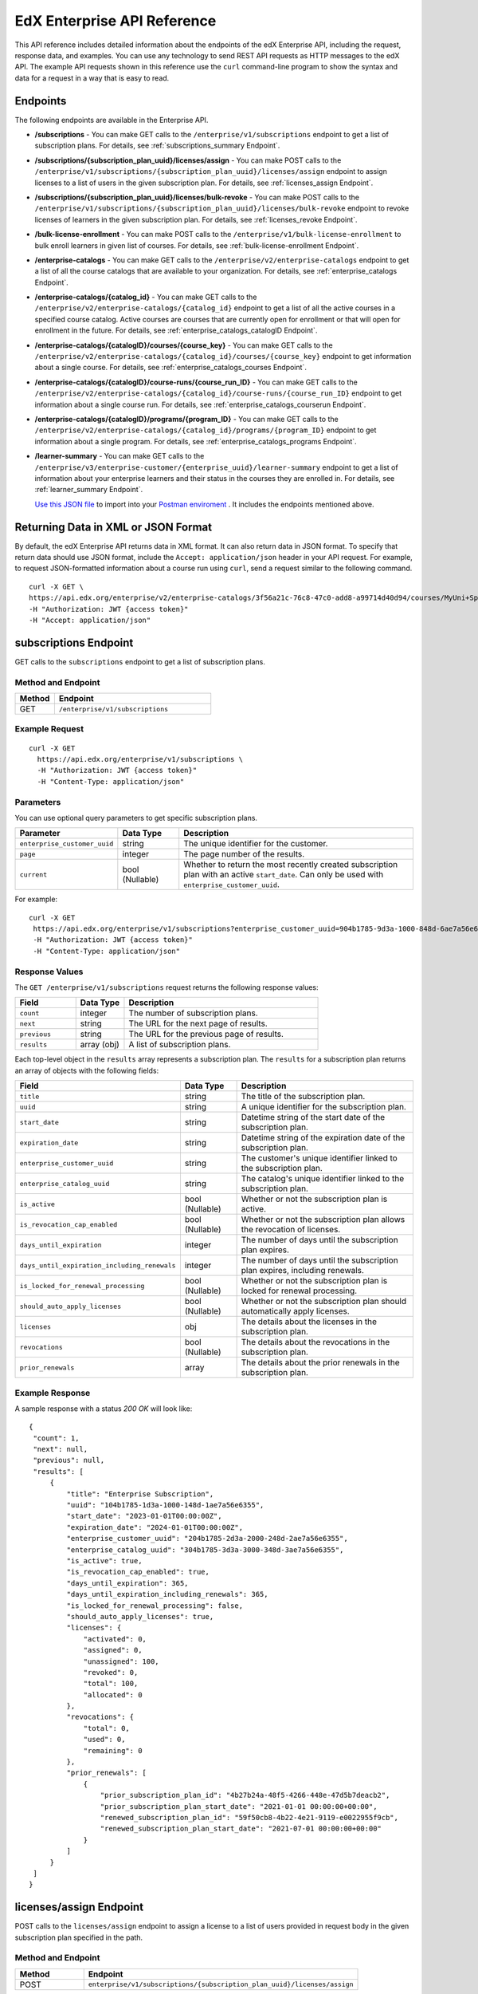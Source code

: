 .. _Enterprise API Reference:

################################
EdX Enterprise API Reference
################################

This API reference includes detailed information about the endpoints of the edX
Enterprise API, including the request, response data, and examples. You can use
any technology to send REST API requests as HTTP messages to the edX API. The
example API requests shown in this reference use the ``curl`` command-line program
to show the syntax and data for a request in a way that is easy to read.

*********
Endpoints
*********

The following endpoints are available in the Enterprise API.

- **/subscriptions** - You can make GET calls to the
  ``/enterprise/v1/subscriptions`` endpoint to get a list of subscription plans.
  For details, see :ref:`subscriptions_summary Endpoint`.

- **/subscriptions/{subscription_plan_uuid}/licenses/assign** - You can make POST calls to the
  ``/enterprise/v1/subscriptions/{subscription_plan_uuid}/licenses/assign`` endpoint to assign
  licenses to a list of users in the given subscription plan.
  For details, see :ref:`licenses_assign Endpoint`.

- **/subscriptions/{subscription_plan_uuid}/licenses/bulk-revoke** - You can make POST calls to the
  ``/enterprise/v1/subscriptions/{subscription_plan_uuid}/licenses/bulk-revoke`` endpoint to revoke
  licenses of learners in the given subscription plan.
  For details, see :ref:`licenses_revoke Endpoint`.

- **/bulk-license-enrollment** - You can make POST calls to the
  ``/enterprise/v1/bulk-license-enrollment`` to bulk enroll learners in given list of courses.
  For details, see :ref:`bulk-license-enrollment Endpoint`.

- **/enterprise-catalogs** - You can make GET calls to the
  ``/enterprise/v2/enterprise-catalogs`` endpoint to get a list of all the course catalogs
  that are available to your organization.
  For details, see :ref:`enterprise_catalogs Endpoint`.

- **/enterprise-catalogs/{catalog_id}** - You can make GET calls to the
  ``/enterprise/v2/enterprise-catalogs/{catalog_id}`` endpoint to get a list of all the
  active courses in a specified course catalog. Active courses are courses
  that are currently open for enrollment or that will open for enrollment in
  the future.
  For details, see :ref:`enterprise_catalogs_catalogID Endpoint`.
- **/enterprise-catalogs/{catalogID}/courses/{course_key}** - You can make GET
  calls to the ``/enterprise/v2/enterprise-catalogs/{catalog_id}/courses/{course_key}``
  endpoint to get information about a single course.
  For details, see :ref:`enterprise_catalogs_courses Endpoint`.
- **/enterprise-catalogs/{catalogID}/course-runs/{course_run_ID}** - You can make GET calls to the
  ``/enterprise/v2/enterprise-catalogs/{catalog_id}/course-runs/{course_run_ID}`` endpoint
  to get information about a single course run.
  For details, see :ref:`enterprise_catalogs_courserun Endpoint`.

- **/enterprise-catalogs/{catalogID}/programs/{program_ID}** - You can make GET calls to the
  ``/enterprise/v2/enterprise-catalogs/{catalog_id}/programs/{program_ID}`` endpoint
  to get information about a single program.
  For details, see :ref:`enterprise_catalogs_programs Endpoint`.

- **/learner-summary** - You can make GET calls to the
  ``/enterprise/v3/enterprise-customer/{enterprise_uuid}/learner-summary`` endpoint to get a list of information about your
  enterprise learners and their status in the courses they are enrolled in.
  For details, see :ref:`learner_summary Endpoint`.

  `Use this JSON file <https://raw.githubusercontent.com/openedx/edx-documentation/master/en_us/enterprise_api/source/api_reference/edX_Enterprise_API_Reference%20Collection.postman_collection.json>`_ to import into your `Postman enviroment <https://learning.postman.com/docs/getting-started/importing-and-exporting-data/>`_ . It includes the endpoints mentioned above.

.. _Returning XML Data:

************************************
Returning Data in XML or JSON Format
************************************

By default, the edX Enterprise API returns data in XML format. It can also
return data in JSON format. To specify that return data should use JSON format,
include the ``Accept: application/json`` header in your API request. For
example, to request JSON-formatted information about a course run using
``curl``, send a request similar to the following command.

::

   curl -X GET \
   https://api.edx.org/enterprise/v2/enterprise-catalogs/3f56a21c-76c8-47c0-add8-a99714d40d94/courses/MyUni+Sport101x \
   -H "Authorization: JWT {access token}"
   -H "Accept: application/json"

.. _Subscriptions_summary Endpoint:

**********************
subscriptions Endpoint
**********************

GET calls to the ``subscriptions`` endpoint to get a list of subscription plans.

===================
Method and Endpoint
===================

.. list-table::
   :widths: 20 80
   :header-rows: 1

   * - Method
     - Endpoint
   * - GET
     - ``/enterprise/v1/subscriptions``

=====================
Example Request
=====================

::

   curl -X GET
     https://api.edx.org/enterprise/v1/subscriptions \
     -H "Authorization: JWT {access token}"
     -H "Content-Type: application/json"

=====================
Parameters
=====================

You can use optional query parameters to get specific subscription plans.

.. list-table::
   :widths: 25 20 80
   :header-rows: 1
  
   * - Parameter
     - Data Type
     - Description
   * - ``enterprise_customer_uuid``
     - string
     - The unique identifier for the customer.
   * - ``page``
     - integer
     - The page number of the results.
   * - ``current``
     - bool (Nullable)
     - Whether to return the most recently created subscription plan with an active ``start_date``. Can only be used with ``enterprise_customer_uuid``.

For example:

::

   curl -X GET
    https://api.edx.org/enterprise/v1/subscriptions?enterprise_customer_uuid=904b1785-9d3a-1000-848d-6ae7a56e6355&page=1&current=true \
    -H "Authorization: JWT {access token}"
    -H "Content-Type: application/json"

=====================
Response Values
=====================

The ``GET /enterprise/v1/subscriptions`` request returns the following response values:

.. list-table::
   :widths: 25 20 80
   :header-rows: 1

   * - Field
     - Data Type
     - Description
   * - ``count``
     - integer
     - The number of subscription plans.
   * - ``next``
     - string
     - The URL for the next page of results.
   * - ``previous``
     - string
     - The URL for the previous page of results.
   * - ``results``
     - array (obj)
     - A list of subscription plans.

Each top-level object in the ``results`` array represents a subscription plan.
The ``results`` for a subscription plan returns an array of objects with the following fields:

.. list-table::
   :widths: 25 20 80
   :header-rows: 1

   * - Field
     - Data Type
     - Description
   * - ``title``
     - string
     - The title of the subscription plan.
   * - ``uuid``
     - string
     - A unique identifier for the subscription plan.
   * - ``start_date``
     - string
     - Datetime string of the start date of the subscription plan.
   * - ``expiration_date``
     - string
     - Datetime string of the expiration date of the subscription plan.
   * - ``enterprise_customer_uuid``
     - string
     - The customer's unique identifier linked to the subscription plan.
   * - ``enterprise_catalog_uuid``
     - string
     - The catalog's unique identifier linked to the subscription plan.
   * - ``is_active``
     - bool (Nullable)
     - Whether or not the subscription plan is active.
   * - ``is_revocation_cap_enabled``
     - bool (Nullable)
     - Whether or not the subscription plan allows the revocation of licenses.
   * - ``days_until_expiration``
     - integer
     - The number of days until the subscription plan expires.
   * - ``days_until_expiration_including_renewals``
     - integer
     - The number of days until the subscription plan expires, including renewals.
   * - ``is_locked_for_renewal_processing``
     - bool (Nullable)
     - Whether or not the subscription plan is locked for renewal processing.
   * - ``should_auto_apply_licenses``
     - bool (Nullable)
     - Whether or not the subscription plan should automatically apply licenses.
   * - ``licenses``
     - obj
     - The details about the licenses in the subscription plan.
   * - ``revocations``
     - bool (Nullable)
     - The details about the revocations in the subscription plan.
   * - ``prior_renewals``
     - array
     - The details about the prior renewals in the subscription plan.

===================
Example Response
===================

A sample response with a status `200 OK` will look like:

::
  
   {
    "count": 1,
    "next": null,
    "previous": null,
    "results": [
        {
            "title": "Enterprise Subscription",
            "uuid": "104b1785-1d3a-1000-148d-1ae7a56e6355",
            "start_date": "2023-01-01T00:00:00Z",
            "expiration_date": "2024-01-01T00:00:00Z",
            "enterprise_customer_uuid": "204b1785-2d3a-2000-248d-2ae7a56e6355",
            "enterprise_catalog_uuid": "304b1785-3d3a-3000-348d-3ae7a56e6355",
            "is_active": true,
            "is_revocation_cap_enabled": true,
            "days_until_expiration": 365,
            "days_until_expiration_including_renewals": 365,
            "is_locked_for_renewal_processing": false,
            "should_auto_apply_licenses": true,
            "licenses": {
                "activated": 0,
                "assigned": 0,
                "unassigned": 100,
                "revoked": 0,
                "total": 100,
                "allocated": 0
            },
            "revocations": {
                "total": 0,
                "used": 0,
                "remaining": 0
            },
            "prior_renewals": [
                {
                    "prior_subscription_plan_id": "4b27b24a-48f5-4266-448e-47d5b7deacb2",
                    "prior_subscription_plan_start_date": "2021-01-01 00:00:00+00:00",
                    "renewed_subscription_plan_id": "59f50cb8-4b22-4e21-9119-e0022955f9cb",
                    "renewed_subscription_plan_start_date": "2021-07-01 00:00:00+00:00"
                }
            ]
        }
    ]
   }

.. _Licenses_assign Endpoint:

************************
licenses/assign Endpoint
************************

POST calls to the ``licenses/assign`` endpoint to assign a license to a list of users provided in request body in the given subscription plan specified in the path.

===================
Method and Endpoint
===================

.. list-table::
   :widths: 20 80
   :header-rows: 1

   * - Method
     - Endpoint
   * - POST
     - ``enterprise/v1/subscriptions/{subscription_plan_uuid}/licenses/assign``

=====================
Request Values
=====================
The ``POST enterprise/v1/subscriptions/{subscription_plan_uuid}/licenses/assign`` request accepts the following values in the body of the request:

.. list-table::
   :widths: 25 20 80
   :header-rows: 1

   * - Field
     - Data Type
     - Description
   * - ``user_emails``
     - array
     - A list of user emails to assign licenses to.
   * - ``user_sfids``
     - array
     - A list of user Salesforce ids.
   * - ``greeting``
     - string
     - An opening body that will be added at the start of email if users are supposed to be notified of their assignment.
   * - ``closing``
     - string
     - A closing body that will be added at the bottom of email.
   * - ``notify_users``
     - boolean
     - To specify if learners should be notified after assignment.

=====================
Example Request
=====================
::

   curl -X POST
     https://api.edx.org/enterprise/v1/subscriptions/904b1785-9d3a-1000-848d-6ae7a56e6355/licenses/assign \
     -H 'Authorization: JWT {access token}'
     -H 'Content-Type: application/json' \
     -d '{"user_emails":["abc@example.com","xyz@example.com"],"user_sfids":["001OE000001f26OXZP","001OE000001a25WXYZ"],"greeting":"Hello","closing":"Bye","notify_users":true}'

=====================
Response Values
=====================
The ``POST enterprise/v1/subscriptions/{subscription_plan_uuid}/licenses/assign`` request returns the following response values:

.. list-table::
   :widths: 25 20 80
   :header-rows: 1

   * - Field
     - Data Type
     - Description
   * - ``num_successful_assignments``
     - integer
     - Number of successful license assignments for given learners.
   * - ``num_already_associated``
     - integer
     - Number of users that have already been associated with a non-revoked license in the given subscription.
   * - ``license_assignments``
     - array
     - A list of objects where each object holds a pair of user email and license uuid for successful assignments.

===================
Example Response
===================

A sample response with a status `200 OK` will look like:

::

   {
        "num_successful_assignments": 2,
        "num_already_associated": 0,
        "license_assignments": [
            {
                "user_email": "abc@example.com",
                "license": "30824248-e671-449f-8bf7-02715478abce"
            },
            {
                "user_email": "xyz@example.com",
                "license": "30821223-e671-449f-8bf7-02715478xyze"
            }
        ]
   }

.. _Licenses_revoke Endpoint:

*****************************
licenses/bulk-revoke Endpoint
*****************************

POST calls to the ``licenses/bulk-revoke`` endpoint to revoke one or more licenses in the given subscription plan.

===================
Method and Endpoint
===================

.. list-table::
   :widths: 20 80
   :header-rows: 1

   * - Method
     - Endpoint
   * - POST
     - ``enterprise/v1/subscriptions/{subscription_plan_uuid}/licenses/bulk-revoke``

=====================
Request Values
=====================
The ``POST enterprise/v1/subscriptions/{subscription_plan_uuid}/licenses/bulk-revoke`` request accepts the following values in the body of the request:

.. list-table::
   :widths: 25 20 80
   :header-rows: 1

   * - Field
     - Data Type
     - Description
   * - ``user_emails``
     - array
     - List of emails with which licenses are associated.
   * - ``filters``
     - array
     - A list of objects that either hold user email value for lookup or a list of valid statuses of license for filtering. A request must either provide ``user_email`` or ``filters``, but not both. Valid values for statuses are: ``activated``, ``assigned``, ``unassigned``, and ``revoked``.

=====================
Example Request
=====================

Request payload with ``user_emails``
::

   curl -X POST
     https://api.edx.org/enterprise/v1/subscriptions/904b1785-9d3a-1000-848d-6ae7a56e6355/licenses/bulk-revoke \
     -H 'Authorization: JWT {access token}'
     -H 'Content-Type: application/json' \
     -d '{"user_emails":["abc@example.com","xyz@example.com"]}'

Request payload with ``filters``
::

   curl -X POST
     https://api.edx.org/enterprise/v1/subscriptions/904b1785-9d3a-1000-848d-6ae7a56e6355/licenses/bulk-revoke \
     -H 'Authorization: JWT {access token}'
     -H 'Content-Type: application/json' \
     -d '{"filters":[{"user_email": "al"}]}'

::

   curl -X POST
     https://api.edx.org/enterprise/v1/subscriptions/904b1785-9d3a-1000-848d-6ae7a56e6355/licenses/bulk-revoke \
     -H 'Authorization: JWT {access token}'
     -H 'Content-Type: application/json' \
     -d '{"filters":[{"status_in": ["activated", "assigned"]}]}'


=====================
Response
=====================

The ``POST enterprise/v1/subscriptions/{subscription_plan_uuid}/licenses/bulk-revoke`` request can return the following responses:

    204 No Content - All revocations were successful.

    400 Bad Request - Some error occurred when processing one of the revocations, no revocations were committed. An error message is provided.

    404 Not Found - No license exists in the plan for one of the given email addresses, or the license is not in an assigned or activated state. An error message is provided.

.. _Bulk-license-enrollment Endpoint:

*************************************************************************************
/bulk-license-enrollment Endpoint
*************************************************************************************

POST calls to the ``/bulk-license-enrollment`` to bulk enroll learners in given list of courses.

===================
Method and Endpoint
===================

.. list-table::
   :widths: 20 80
   :header-rows: 1

   * - Method
     - Endpoint
   * - POST
     - ``enterprise/v1/bulk-license-enrollment``

=====================
Request Values
=====================
The ``POST enterprise/v1/bulk-license-enrollment`` request accepts the following values in the body of the request:

.. list-table::
   :widths: 25 20 80
   :header-rows: 1

   * - Field
     - Data Type
     - Description
   * - ``enterprise_customer_uuid``
     - string
     - The uuid of the associated enterprise customer provided as a query param.
   * - ``emails``
     - array
     - List of learner emails to bulk enroll in given list of courses. Limit is ``1000`` learners + course keys.
   * - ``course_run_keys``
     - array
     - List of course keys.
   * - ``notify``
     - boolean
     - Notify users about the enrollment.

=====================
Example Request
=====================

Request payload
::

   curl -X POST
     https://api.edx.org/enterprise/v1/bulk-license-enrollment?enterprise_customer_uuid=abcd-aeiou-wxyz \
     -H 'Authorization: JWT {access token}'
     -H 'Content-Type: application/json' \
     -d '{"emails":["abc@example.com","xyz@example.com"], "course_run_keys":["testX"], "notify": true}'

===================
Example Response
===================

A sample response with a status `201 Created` will look like:

::

   {
    "job_id": "<UUID4>"
   }

.. _Enterprise_catalogs Endpoint:

****************************
enterprise-catalogs Endpoint
****************************

GET calls to the ``enterprise-catalogs`` endpoint to get list of all the course catalogs that are available to your organization.

===================
Method and Endpoint
===================

.. list-table::
   :widths: 20 80
   :header-rows: 1

   * - Method
     - Endpoint
   * - GET
     - ``/enterprise/v2/enterprise-catalogs``

=====================
Example Request
=====================
::

   curl -X GET
     https://api.edx.org/enterprise/v2/enterprise-catalogs \
     -H "Authorization: JWT {access token}"
     -H "Content-Type: application/json" \
    }]"

=====================
Response Values
=====================
The ``GET /enterprise/v2/enterprise-catalogs`` request returns  the values: ``count``, ``next``, ``previous``, ``results`` described here: :ref:`response_Values`.
The ``results`` response value include these fields:

.. list-table::
   :widths: 25 20 80
   :header-rows: 1

   * - Field
     - Data Type
     - Description
   * - ``uuid``
     - string
     - A unique identifier for the catalog.
   * - ``title``
     - string
     - The name that describes the catalog.
   * - ``enterprise_customer``
     - string
     - The customer's unique identifier links to a catalog.
   * - ``catalog_query_uuid``
     - string
     - A unique identifier for the catalog query.
   * - ``content_last_modified``
     - string
     - Datetime string of the last time the content in the catalog was updated.
   * - ``catalog_modified``
     - string
     - Datetime string of the last time the catalog was modified.
   * - ``query_title``
     - string
     - The string title of the query used by the catalog.
   * - ``include_exec_ed_2u_courses``
     - bool (Nullable)
     - Whether or not the catalog allows the linking of Executive Education content.

.. _enterprise_catalogs_catalogID Endpoint:

*****************************************
enterprise-catalogs/{catalog_id} Endpoint
*****************************************

GET calls to the ``enterprise-catalogs/{catalog_id}`` endpoint return a list
of all of the active courses in a specified course catalog. You can then make a
GET call to the ``/enterprise-catalogs/{catalog_id}/courses/{course_key}``
endpoint to return details about a single course.

===================
Method and Endpoint
===================

.. list-table::
   :widths: 20 80
   :header-rows: 1

   * - Method
     - Endpoint
   * - GET
     - ``/enterprise/v2/enterprise-catalogs/{catalog_id}``


=====================
Example Request
=====================
::

   curl -X GET \
   https://api.edx.org/enterprise/v2/enterprise-catalogs/3f56a21c-76c8-47c0-add8-a99714d40d94/ \
   -H "Authorization: JWT {access token}"

=====================
Parameters
=====================

You can use an optional ``limit`` parameter to specify the number of
courses that ``enterprise-catalogs/{catalog_id}`` calls return
on each page of the response. If you do not supply the ``limit``
parameter, the ``enterprise-catalogs/{catalog_id}`` call returns the default
value of 20 courses per page. For example:

::

   curl -X GET https://api.edx.org/enterprise/v2/\
   enterprise-catalogs/3f56a21c-76c8-47c0-add8-a99714d40d94?limit=250 \
   -H "Authorization: JWT {access token}"

.. _response_Values:

=====================
Response Values
=====================

The ``GET /enterprise/v2/enterprise-catalogs/{catalog_id}`` request
returns the following response values.

.. note::
  Responses to GET requests for the edX Enterprise API frequently contain
  the ``results`` response value. The ``results`` response value is a variable
  that represents the intended object from the GET request. For the
  ``/enterprise/api/v2/enterprise-catalogs/{catalog_id}`` endpoint, the
  ``results`` object holds an array of objects that list information about
  each individual course in the catalog.

.. list-table::
   :widths: 25 20 80
   :header-rows: 1

   * - Field
     - Data Type
     - Description
   * - ``count``
     - integer
     - The number of courses in the catalog.
   * - ``next``
     - string
     - The URL for the next page of results.
   * - ``previous``
     - string
     - The URL for the previous page of results.
   * - ``results``
     - array
     - A list of content items in the catalog.

Each top-level object in the ``results`` array represents a course
in the catalog. See :ref:`course<course Fields>` for information about the
fields in a course item in the ``results``.


.. _enterprise_catalogs_courses Endpoint:

*********************************************************************
enterprise-catalogs/{catalog_id}/courses/{course_key} Endpoint
*********************************************************************

GET calls to the ``enterprise-catalogs/{catalog_id}/courses/{course_key}``
endpoint return information about a single course in a specified course
catalog. In the GET call, you pass a catalog ID, which you can get using the
``enterprise-catalogs`` endpoint, and a course key (a unique identifier for a
course), which you can get from the ``key`` value returned by the
``enterprise-catalogs/{catalog_id}`` endpoint. By default, the information is
returned in XML format. The information returned is described in
:ref:`course Fields`.

===================
Method and Endpoint
===================

.. list-table::
   :widths: 20 80
   :header-rows: 1

   * - Method
     - Endpoint
   * - GET
     - ``/enterprise/v2/enterprise-catalogs/{catalog_id}/courses/{course_key}``

=====================
Example Request
=====================
::

   curl -X GET \
   https://api.edx.org/enterprise/v2/enterprise-catalogs/3f56a21c-76c8-47c0-add8-a99714d40d94/courses/MyUni+Sport101x \
   -H "Authorization: JWT {access token}"

=====================
Response Values
=====================

The ``GET /enterprise/v2/enterprise-catalogs/{catalog_id}/courses/{course_key}``
request returns the response values described in :ref:`course Fields`.

.. _enterprise_catalogs_courserun Endpoint:

*********************************************************************
enterprise-catalogs/{catalog_id}/course-runs/{course_run_ID} Endpoint
*********************************************************************

GET calls to the ``enterprise-catalogs/{catalog_id}/course-runs/{course_run_ID}``
endpoint return information about a single course run in a specified course
catalog. In the GET call, you pass a catalog ID, which you can get using the
``enterprise-catalogs`` endpoint, and a course run ID, which you can get from
the ``key`` value returned by the ``enterprise-catalogs/{catalog_id}``
endpoint. The information returned is described in :ref:`course_run Fields`.

===================
Method and Endpoint
===================

.. list-table::
   :widths: 20 80
   :header-rows: 1

   * - Method
     - Endpoint
   * - GET
     - ``/enterprise/v2/enterprise-catalogs/{catalog_id}/course-runs/{course_run_ID}``

=====================
Example Request
=====================
::

   curl -X GET \
   https://api.edx.org/enterprise/v2/enterprise-catalogs/3f56a21c-76c8-47c0-add8-a99714d40d94/course-runs/course-v1:MyUni+Sport101x \
   -H "Authorization: JWT {access token}"

=====================
Response Values
=====================

The ``GET /enterprise/v2/enterprise-catalogs/{catalog_id}/course-runs/{course_run_ID}``
request returns the response values described in :ref:`course_run Fields`.

.. _enterprise_catalogs_programs Endpoint:

*********************************************************************
enterprise-catalogs/{catalog_id}/programs/{program_ID} Endpoint
*********************************************************************

GET calls to the ``enterprise-catalogs/{catalog_id}/programs/{program_ID}``
endpoint return information about a single program in a specified course
catalog. In the GET call, you pass a catalog ID, which you can get using the
``enterprise-catalogs`` endpoint, and a program ID, which you can get from
the ``uuid`` value returned by the ``enterprise-catalogs/{catalog_id}``
endpoint. The information returned is described in :ref:`program Fields`.

===================
Method and Endpoint
===================

.. list-table::
   :widths: 20 80
   :header-rows: 1

   * - Method
     - Endpoint
   * - GET
     - ``/enterprise/v2/enterprise-catalogs/{catalog_id}/programs/{program_ID}``

=====================
Example Request
=====================
::

   curl -X GET \
   https://api.edx.org/enterprise/v2/enterprise-catalogs/3f56a21c-76c8-47c0-add8-a99714d40d94/programs/7b24a21c-98c8-47c0-b9c8-g54714d40d94 \
   -H "Authorization: JWT {access token}"


=====================
Response Values
=====================

The ``GET /enterprise/v2/enterprise-catalogs/{catalog_id}/programs/{program_uuid}``
request returns the response values described in :ref:`program Fields`.

.. _content item Fields:

***************************************
Course, Course Run, and Program Fields
***************************************

Each top-level object in the ``results`` array represents a content item
in the catalog, which may be a course, a course run, or a program. The
``results`` array returns different fields, depending on whether
the content item is a :ref:`course<course Fields>`, a
:ref:`course run<course_run Fields>`, or a :ref:`program<program Fields>`.

.. _course Fields:

================================
Fields in a course Content Item
================================

.. list-table::
   :widths: 25 20 80
   :header-rows: 1

   * - Field
     - Data Type
     - Description
   * - ``key``
     - string
     - A unique identifier for the course. Example: ``edX+DemoX``.
   * - ``uuid``
     - string
     - The unique identifier for the course. Example: ``0dbd8181-8866-47fc...``
   * - ``title``
     - string
     - The title of the course.
   * - ``course_runs``
     - array (obj)
     - The currently existing :ref:`course runs<course_run Fields>` for the
       course.
   * - ``enrollment_url``
     - string
     - The URL for the enrollment page.
   * - ``entitlements``
     - array (obj)
     - Information about seat purchase options. Items includes ``mode``,
       ``price``, ``currency``, ``sku`` and ``expires``.
   * - ``owners``
     - array
     - The institution that offers the course.
   * - ``image``
     - obj
     - The About page image for the course.
   * - ``short_description``
     - string
     - The HTML short description of the course.
   * - ``type``
     - string
     - UUID associated with the course type object.
   * - ``url_slug``
     - string
     - The course identifying slug used in related url paths
   * - ``course_type``
     - string
     - The course type. Example: ``verified-audit``.
   * - ``enterprise_subscription_inclusion``
     - boolean
     - Signifies if this course is in the enterprise subscription catalog.
   * - ``excluded_from_seo``
     - boolean
     - Signifies if the course's About Page will be excluded from indexing.
   * - ``excluded_from_search``
     - boolean
     - Signifies if this course will show up in search results.
   * - ``full_description``
     - string
     - The HTML full description of the course.
   * - ``level_type``
     - enum string
     - The course's level of difficulty, such as ``Intermediate`` or
       ``Advanced``.
   * - ``subjects``
     - array (obj)
     - The academic subjects that the course covers.
   * - ``prerequisites``
     - array (obj)
     - Any courses a learner must complete before enrolling in the current
       course.
   * - ``prerequisites_raw``
     - array
     - Any courses a learner must complete before enrolling in the current
       course.
   * - ``expected_learning_items``
     - array
     - Elements of the course learning items records.
   * - ``video``
     - obj
     - The course About video record.
   * - ``sponsors``
     - array
     - The corporate sponsors for the course.
   * - ``modified``
     - datetime
     - The most recent date and time when the course metadata was modified.
   * - ``marketing_url``
     - string
     - The URL for the course About page.
   * - ``syllabus_raw``
     - string
     - The course syllabus.
   * - ``outcome``
     - string
     - What learners will learn from the course.
   * - ``original_image``
     - string
     - The URL of the original unmodified image for the course About page.
   * - ``card_image_url``
     - string
     - The URL of the card image for the various course card enterprise components.
   * - ``canonical_course_run_key``
     - string
     - The unique identifying key for the course's canonical course run.
       Example: ``course-v1:edx+tr1012+1T2021``
   * - ``extra_description``
     - string
     - additional description text provided by the course author.
   * - ``additional_information``
     - string
     - Additional information relating to the course in HTML form. This
       information is only provided by administrators, not course authors,
       and as such may hold special HTML that is normally not allowed.
   * - ``additional_metadata``
     - obj
     - Additional course metadata associated with 2U courses external to the
       edX platform.
   * - ``faq``
     - string
     - HTML representation of the course FAQ section.
   * - ``learner_testimonials``
     - string
     - HTML representation of hte course learner testimonials section.
   * - ``enrollment_count``
     - integer
     - Total number of learners who have enrolled in this course.
   * - ``recent_enrollment_count``
     - integer
     - Total number of learners who have enrolled in this course in the last 6
       months.
   * - ``topics``
     - array (obj)
     - Topics associated with the course.
   * - ``key_for_reruns``
     - string
     - Course author provided key that is used for all reruns of the course.
   * - ``url_slug_history``
     - array (string)
     - List of course slugs used for the course throughout its lifespan.
   * - ``url_redirects``
     - array (string)
     - List of course url redirects.
   * - ``course_run_statuses``
     - array (string)
     - All unique course run status values associated with this course.
   * - ``editors``
     - array (obj)
     - List of course editor users.
   * - ``collaborators``
     - array (obj)
     - List of course collaborators.
   * - ``skill_names``
     - array (string)
     - List of skill names associated with the course.
   * - ``skills``
     - array (obj)
     - List of skill records associated with the course.
   * - ``organization_short_code_override``
     - string
     - Organization short code overwritten string.
   * - ``organization_logo_override_url``
     - string
     - Organization logo url overwritten.
   * - ``geolocation``
     - obj
     - Geographic location for the course, if one exists.
   * - ``location_restriction``
     - obj
     - Course location restriction record.
   * - ``in_year_value``
     - obj
     - Record related to projected value for a course.
   * - ``product_source``
     - obj
     - Record related to course origin.
   * - ``data_modified_timestamp``
     - datetime
     - The timestamp of the last time the course data was modified.
   * - ``watchers``
     - array (string)
     - The list of email addresses that will be notified if any of the course
       runs are published or scheduled.
   * - ``programs``
     - array (obj)
     - Any programs that the course is part of.
   * - ``course_run_keys``
     - array (string)
     - The list of associated course run keys.
   * - ``editable``
     - boolean
     - Whether the course is editable.
   * - ``advertised_course_run_uuid``
     - string
     - Unique identifier of the primary advertised course run associated with
       the course.
   * - ``enrollment_url``
     - string
     - The enrollment url related to the course.

.. _course_run Fields:

====================================
Fields in a course_run Content Item
====================================

.. list-table::
   :widths: 25 20 80
   :header-rows: 1

   * - Field
     - Data Type
     - Description
   * - ``key``
     - string
     - An identifier for the course run. For example, ``course-v1:RITx+PM9003x``.
   * - ``uuid``
     - string
     - The unique identifier for the course run. Example: ``0dbd8181-8866-47fc...``
   * - ``title``
     - string
     - The title of the content item. For example, "Introduction to Plasma Physics".
   * - ``external_key``
     - string
     - Content item unique identifying key external to the edX platform.
   * - ``image``
     - obj
     - The About page image for the course.
   * - ``short_description``
     - string
     - The short description of the content item and its content.
   * - ``marketing_url``
     - string
     - The URL for the course About page.
   * - ``seats``
     - array (obj)
     - List of seat records available for enrollment for the course run.
   * - ``start``
     - datetime
     - The start date for the content item.
   * - ``end``
     - datetime
     - The end date of the course run.
   * - ``go_live_date``
     - datetime
     - Datetime when the course run will go live
   * - ``enrollment_start``
     - datetime
     - The first date and time when this course run is open for learners to enroll.
       Learners cannot enroll before this date and time.
   * - ``enrollment_end``
     - datetime
     - The last date and time when this course run is open for learners to enroll.
       Learners cannot enroll after this date and time.
   * - ``weeks_to_complete``
     - integer
     - The number of weeks required to complete the content item.
   * - ``pacing_type``
     - enum string
     - The pacing of the course. May be ``self-paced`` or ``instructor-paced``.
   * - ``type``
     - enum string
     - Typing for the course. One of ``verified``, ``professional``, ``audit``.
   * - ``status``
     -  string
     -  String representation of the course run status. Example: ``published``
   * -  ``is_enrollable``
     - boolean
     - Whether the course run is currently enrollable.
   * - ``is_marketable``
     - boolean
     - Whether the course run is specified as marketable.
   * - ``availability``
     - enum string
     - One of ``Current``, ``Upcoming``.
   * - ``variant_id``
     - string
     -  The UUID for a product variant.
   * - ``course``
     - string
     - Course unique key associated with the course run. Example:
       ``HarvardX+FIH``
   * - ``full_description``
     - string
     - The long description of the course and its content.
   * - ``announcement``
     - datetime
     - Datetime when the most recent course run announcement was released.
   * - ``video``
     - obj
     - The course About video record.
   * - ``content_language``
     - string
     - Shortened representation of course run language. Example: ``en-us``
   * - ``license``
     - string
     - The license associated with the course run
   * - ``outcome``
     - string
     - HTML element for what learners will learn from the course.
   * - ``transcript_languages``
     - array (string)
     - The languages for which video transcripts are available.
   * - ``instructors``
     - array (obj)
     - Instructor users associated with the course run.
   * - ``staff``
     -  array (obj)
     - Staff users associated with the course run.
   * - ``min_effort``
     - integer
     - The minimum number of estimated hours of effort per week.
   * - ``max_effort``
     - integer
     - The maximum number of estimated hours of effort per week.
   * - ``modified``
     - datetime
     - Datetime string of the last time the content in the courserun was updated.
   * - ``level_type``
     - enum string
     - The course's level of difficulty. Can be one of ``high_school``,
       ``introductory``, ``intermediate``, or ``advanced``.
   * - ``mobile_available``
     - boolean
     - Whether the content item is available for mobile devices.
   * - ``hidden``
     - boolean
     - Whether the course run has been hidden by the authors or administrators.
   * - ``reporting_type``
     - string
     - Reporting type designated for the course. Example: ``mooc``.
   * - ``eligible_for_financial_aid``
     - bool
     - Whether the course run is eligible for financial aid to a learner.
   * - ``first_enrollable_paid_seat_price``
     - integer
     - Available seat price for enrollment in the course.
   * - ``has_ofac_restrictions``
     - boolean
     - Whether the course run has OFAC restrictions, i.e. geographical
       restrictions as to where the course run can be sold.
   * - ``ofac_comment``
     - string
     - Additional information on ofac restrictions relating to the course run.
   * - ``enrollment_count``
     - integer
     - Total number of learners who have enrolled in this course run.
   * - ``recent_enrollment_count``
     - integer
     - Total number of learners who have enrolled in this course run in the last 6
       months.
   * - ``expected_program_type``
     - obj
     - Designated program type record for the course run.
   * - ``expected_program_name``
     - string
     - Designated expected program name for the course run.
   * - ``course_uuid``
     - string
     - The UUID of the course object associated with the course run.
   * - ``estimated_hours``
     - float
     - Estimated number of hours it takes to complete the course.
   * - ``content_language_search_facet_name``
     - string
     - The language associated with the course run that is indexed for search
       throughout the platform.
   * - ``enterprise_subscription_inclusion``
     - boolean
     - Signifies whether the course run is included in the Enterprise Subscription catalog.
   * - ``programs``
     - array (obj)
     - An array of programs that the course run is associated with.
   * - ``enrollment_url``
     - string
     - The URL for the enrollment page.

.. _program Fields:

====================================
Fields in a program Content Item
====================================

A program is a collection of related courses.

.. list-table::
   :widths: 25 20 80
   :header-rows: 1

   * - Field
     - Data Type
     - Description
   * - ``uuid``
     - string
     - The unique identifier for the program.
   * - ``title``
     - string
     - The title of the program. For example, "MicroMasters: Plasma
       Physics".
   * - ``subtitle``
     - string
     - A subtitle for the program.
   * - ``type``
     - enum string
     - The program type. One of ``Professional Certificate``, ``XSeries``,
       or ``MicroMasters``.
   * - ``type_attrs``
     - obj
     - The object representation of the type record associated with the
       program
   * - ``status``
     -  string
     -  String representation of the program status. Example: ``published``
   * - ``marketing_slug``
     - string
     - The slug used in the marketing URL related to the program.
   * - ``marketing_url``
     - string
     - The full url string related to the marketing URL for the program.
   * - ``banner_image``
     - obj
     - The banner image record relating to the program
   * - ``hidden``
     - boolean
     - Whether the program has been hidden by the authors or administrators.
   * - ``courses``
     - array (obj)
     - List of course records that are offered by the program.
   * - ``authoring_organizations``
     - array (obj)
     - List of organizations records responsible for authoring the courses
       within the program.
   * - ``card_image_url``
     - string
     - The URL of an image that represents the program.
   * - ``is_program_eligible_for_one_click_purchase``
     - boolean
     - Whether learners can purchase the program with a single click.
   * - ``degree``
     - obj
     - The degree record associated with the program.
   * - ``curricula``
     - array (obj)
     - Curricula items related to the program.
   * - ``marketing_hook``
     - string
     - Marketing hook written for the program.
   * - ``total_hours_of_effort``
     - integer
     - Total number of hours estimated to take in order to complete the
       program.
   * - ``recent_enrollment_count``
     - integer
     - Total number of learners who have enrolled in program in the last 6
       months.
   * - ``organization_short_code_override``
     - string
     - Organization short code overwritten string.
   * - ``organization_logo_override_url``
     - string
     - Organization logo url overwritten.
   * - ``primary_subject_override``
     - obj
     - Subject record override for the program.
   * - ``level_type_override``
     - obj
     - Level type record override for the program.
   * - ``language_override``
     - string
     - Language record override for the program.
   * - ``labels``
     - array (string)
     - List of labels for the courses in the program.
   * - ``taxi_form``
     - object
     - Represents the data needed for a single Taxi (2U form library) lead
       capture form.
   * - ``program_duration_override``
     - integer
     - Override value for the program duration.
   * - ``data_modified_timestamp``
     - datetime
     - The timestamp of the last time the program data was modified.
   * - ``excluded_from_search``
     - boolean
     - Whether or not the content is searchable by the various enterprise
       program search tools.
   * - ``excluded_from_seo``
     - boolean
     - Whether the program should be excluded from the edX SEO.
   * - ``has_ofac_restrictions``
     - boolean
     - Whether the program and program content has OFAC restrictions, i.e.
       geographical restrictions as to where the course run can be sold.
   * - ``ofac_comment``
     - string
     - Additional information on OFAC restrictions relating to the course run.
   * - ``overview``
     - string
     - Overview text surrounding the program.
   * - ``weeks_to_complete``
     - integer
     - The estimated number of weeks required to complete the program.
   * - ``weeks_to_complete_max``
     - integer
     - The maximum number of estimated weeks required to complete the program.
   * - ``weeks_to_complete_min``
     - integer
     - The minimum number of estimated weeks required to complete the
       program.
   * - ``min_hours_effort_per_week``
     - integer
     - The minimum number of estimated hours of effort per week.
   * - ``max_hours_effort_per_week``
     - integer
     - The maximum number of estimated hours of effort per week.
   * - ``video``
     - obj
     - The program About video record.
   * - ``expected_learning_items``
     - array (obj)
     - Elements of the course learning items records.
   * - ``faq``
     - array (string)
     - List of HTML representations of the course FAQ sections under the
       program.
   * - ``credit_backing_organizations``
     - array (obj)
     - List of organization records associated with the credit earned by the
       program.
   * - ``corporate_endorsements``
     - array (obj)
     - List of endorsement records associated with the program.
   * - ``job_outlook_items``
     - array (obj)
     - Job outlook records associated with the program.
   * - ``individual_endorsements``
     - array (obj)
     - List of endorsement records associated with the program.
   * - ``languages``
     - array (string)
     - List of languages used in the program.
   * - ``transcript_languages``
     - array (string)
     - List of languages used in the program's transcripts.
   * - ``subjects``
     - array (obj)
     - The academic subjects that the program covers.
   * - ``price_ranges``
     - array (integer)
     - Price ranges for the program.
   * - ``staff``
     - array (obj)
     - Staff users associated with the course run.
   * - ``credit_redemption_overview``
     - obj
     - Redemption overview record associated with the program.
   * - ``applicable_seat_types``
     - array (string)
     - Array of string representation of the different seat types offered
       by the program.
   * - ``instructor_ordering``
     - array (obj)
     - Ordered instructor records associated with the programs.
   * - ``enrollment_count``
     - integer
     - Total number of learners who have enrolled in this program.
   * - ``topics``
     - array (obj)
     - List of topic records related to the program.
   * - ``credit_value``
     - integer
     - The total credit value for the program.
   * - ``enterprise_subscription_inclusion``
     - bool
     - Whether the program is tagged to be included in the enterprise
       subscription package.
   * - ``geolocation``
     - obj
     - Geographic location for the course, if one exists.
   * - ``location_restriction``
     - obj
     - Course location restriction record.
   * - ``is_2u_degree_program``
     - boolean
     - Whether or not the program is a 2u degree program.
   * - ``in_year_value``
     - obj
     - Record related to projected value for a course.
   * - ``skill_names``
     - array (string)
     - List of skill names associated with the program.
   * - ``skills``
     - array (obj)
     - List of skill records associated with the program.
   * - ``product_source``
     - obj
     - Product source record associated with the program.
   * - ``subscription_eligible``
     - boolean
     - Whether the program is eligible for subscriptions.
   * - ``subscription_prices``
     - array (integer)
     - List of subscription prices for the program.
   * - ``enrollment_url``
     - string
     - The URL for the enrollment page.

===================================================
Example Response Showing Information about a Course
===================================================

The following example shows a single course. A catalog may contain many
courses.

.. code-block:: json

  {
    "key": "edx+tr1012",
    "uuid": "04d8eb8e-7773-42b3-97fc-a42f8266e1e5",
    "title": "Trench Run 10",
    "course_runs": [
      {
        "key": "course-v1:edx+tr1012+1T2021",
        "uuid": "293e187e-c1d7-42cf-85b7-760e98a6f02d",
        "title": "Trench Run 10",
        "external_key": "",
        "image": {
          "src": "https://stage-discovery.edx-cdn.org/media/course/image/04d8eb8e-7773-42b3-97fc-a42f8266e1e5-5daa73db36a3.small.png",
          "description": null,
          "height": null,
          "width": null
        },
        "short_description": "<p>t</p>",
        "marketing_url": "https://stage.edx.org/course/trench-run-10-course-v1edxtr10121t2021?utm_source=lms_catalog_service_user&utm_medium=affiliate_partner",
        "seats": [
          {
            "type": "audit",
            "price": "0.00",
            "currency": "USD",
            "upgrade_deadline": null,
            "upgrade_deadline_override": null,
            "credit_provider": null,
            "credit_hours": null,
            "sku": "4A19EC2",
            "bulk_sku": null
          },
          {
            "type": "verified",
            "price": "100.00",
            "currency": "USD",
            "upgrade_deadline": "2030-09-05T23:59:59Z",
            "upgrade_deadline_override": null,
            "credit_provider": null,
            "credit_hours": null,
            "sku": "DE707ED",
            "bulk_sku": "8BA9C3A"
          }
        ],
        "start": "2022-04-12T16:00:00Z",
        "end": "2090-09-15T16:00:00Z",
        "go_live_date": "2021-04-22T04:00:00Z",
        "enrollment_start": null,
        "enrollment_end": null,
        "weeks_to_complete": 3,
        "pacing_type": "instructor_paced",
        "type": "verified",
        "run_type": "946d043a-7b2c-414d-a106-8b7761e86eba",
        "status": "published",
        "is_enrollable": true,
        "is_marketable": true,
        "availability": "Current",
        "variant_id": null,
        "course": "edx+tr1012",
        "full_description": "<p>t</p>",
        "announcement": "2021-04-22T16:19:27.987040Z",
        "video": null,
        "content_language": "en-us",
        "license": "",
        "outcome": "<p>t</p>",
        "transcript_languages": [
          "en-us"
        ],
        "instructors": [],
        "staff": [
          {
            "uuid": "16a4422b-55f2-45eb-81da-ac1d0655d065",
            "salutation": null,
            "given_name": "New",
            "family_name": "Instructor1",
            "bio": "",
            "slug": "new-instructor1",
            "position": {
              "title": "Dr",
              "organization_name": "edX",
              "organization_id": 11,
              "organization_override": null,
              "organization_marketing_url": "https://stage.edx.org/school/edx",
              "organization_uuid": "4f8cb2c9-589b-4d1e-88c1-b01a02db3a9c",
              "organization_logo_image_url": "https://stage-discovery.edx-cdn.org/organization/logos/4f8cb2c9-589b-4d1e-88c1-b01a02db3a9c-086cef28bdf5.png"
            },
            "areas_of_expertise": [],
            "profile_image": {
              "medium": {
                "url": "https://stage-discovery.edx-cdn.org/media/people/profile_images/16a4422b-55f2-45eb-81da-ac1d0655d065.medium.png",
                "width": 110,
                "height": 110
              }
            },
            "works": [],
            "urls": {
              "facebook": "adding fb url",
              "twitter": null,
              "blog": null
            },
            "urls_detailed": [
              {
                "id": 9,
                "type": "facebook",
                "title": "",
                "display_title": "Facebook",
                "url": "adding fb url"
              }
            ],
            "email": null,
            "profile_image_url": "https://stage-discovery.edx-cdn.org/media/people/profile_images/16a4422b-55f2-45eb-81da-ac1d0655d065.png",
            "major_works": "",
            "published": false
          }
        ],
        "min_effort": 1,
        "max_effort": 2,
        "modified": "2024-01-12T16:45:17.436871Z",
        "level_type": "Introductory",
        "mobile_available": false,
        "hidden": false,
        "reporting_type": "mooc",
        "eligible_for_financial_aid": true,
        "first_enrollable_paid_seat_price": 100,
        "has_ofac_restrictions": false,
        "ofac_comment": "",
        "enrollment_count": 3,
        "recent_enrollment_count": 3,
        "expected_program_type": null,
        "expected_program_name": "",
        "course_uuid": "04d8eb8e-7773-42b3-97fc-a42f8266e1e5",
        "estimated_hours": 4.5,
        "content_language_search_facet_name": "English",
        "enterprise_subscription_inclusion": false,
        "enrollment_url": "https://courses.stage.edx.org/enterprise/40709edf-3748-4fcf-aa18-99abd765b692/course/course-v1:edx+tr1012+1T2021/enroll/?catalog=fcbb8cc6-85f5-427e-b154-4055fdd69472&utm_medium=enterprise&utm_source=dusenbery-devices"
      }
    ],
    "entitlements": [
      {
        "mode": "verified",
        "price": "100.00",
        "currency": "USD",
        "sku": "0E5F108",
        "expires": null
      }
    ],
    "owners": [
      {
        "uuid": "4f8cb2c9-589b-4d1e-88c1-b01a02db3a9c",
        "key": "edx",
        "name": "edX",
        "auto_generate_course_run_keys": false,
        "certificate_logo_image_url": "https://stage-discovery.edx-cdn.org/organization/certificate_logos/4f8cb2c9-589b-4d1e-88c1-b01a02db3a9c-80a7fb4abe88.png",
        "logo_image_url": "https://stage-discovery.edx-cdn.org/organization/logos/4f8cb2c9-589b-4d1e-88c1-b01a02db3a9c-086cef28bdf5.png",
        "organization_hex_color": null,
        "data_modified_timestamp": null,
        "description": "<p>EdX is a non-profit created by founding partners Harvard and MIT. We're bringing the best of higher education to students around the world. EdX offers MOOCs and interactive online classes in subjects including law, history, science, engineering, business, social sciences, computer science, public health, and artificial intelligence (AI).</p>",
        "description_es": "",
        "homepage_url": null,
        "tags": [
          "charter"
        ],
        "marketing_url": "https://stage.edx.org/school/edx",
        "slug": "edx",
        "banner_image_url": "https://stage-discovery.edx-cdn.org/organization/banner_images/4f8cb2c9-589b-4d1e-88c1-b01a02db3a9c-86aa2499c053.png",
        "enterprise_subscription_inclusion": false
      }
    ],
    "image": {
      "src": "https://stage-discovery.edx-cdn.org/media/course/image/04d8eb8e-7773-42b3-97fc-a42f8266e1e5-5daa73db36a3.small.png",
      "description": null,
      "height": null,
      "width": null
    },
    "short_description": "<p>t</p>",
    "type": "69b8a063-e5fb-4a91-96d6-e50c8335c5da",
    "url_slug": "trench-run-10",
    "course_type": "verified-audit",
    "enterprise_subscription_inclusion": false,
    "excluded_from_seo": false,
    "excluded_from_search": false,
    "full_description": "<p>t</p>",
    "level_type": "Introductory",
    "subjects": [
      {
        "name": "Social Sciences",
        "subtitle": "<p>Learn about the social sciences and more from the best universities and institutions around the world.</p>",
        "description": "<p>Enroll in free online courses in the social sciences including sociology, political science, human geography, demography and more. Learn about the science of happiness or the history and effect of social programs. Courses are available from major universities worldwide.</p>",
        "banner_image_url": "https://stage.edx.org/sites/default/files/social-sciences-1440x210.jpg",
        "card_image_url": "https://stage.edx.org/sites/default/files/subject/image/card/social-sciences.jpg",
        "slug": "social-sciences",
        "uuid": "eefb009b-0a02-49e9-b1b1-249982b6ce86"
      }
    ],
    "prerequisites": [],
    "prerequisites_raw": null,
    "expected_learning_items": [],
    "video": null,
    "sponsors": [],
    "modified": "2024-01-12T16:45:17.341223Z",
    "marketing_url": "https://stage.edx.org/course/trench-run-10?utm_source=lms_catalog_service_user&utm_medium=affiliate_partner",
    "syllabus_raw": null,
    "outcome": "<p>t</p>",
    "original_image": {
      "src": "https://stage-discovery.edx-cdn.org/media/course/image/04d8eb8e-7773-42b3-97fc-a42f8266e1e5-5daa73db36a3.png",
      "description": null,
      "height": null,
      "width": null
    },
    "card_image_url": null,
    "canonical_course_run_key": "course-v1:edx+tr1012+1T2021",
    "extra_description": null,
    "additional_information": null,
    "additional_metadata": null,
    "faq": null,
    "learner_testimonials": null,
    "enrollment_count": 3,
    "recent_enrollment_count": 3,
    "topics": [],
    "key_for_reruns": "",
    "url_slug_history": [
      "trench-run-10",
      "trench-run-10-course-v1edxtr10121t2021",
      "learn/social-sciences/edx-trench-run-10"
    ],
    "url_redirects": [],
    "course_run_statuses": [
      "published"
    ],
    "editors": [],
    "collaborators": [],
    "skill_names": [],
    "skills": [],
    "organization_short_code_override": "",
    "organization_logo_override_url": null,
    "geolocation": null,
    "location_restriction": null,
    "in_year_value": null,
    "product_source": {
      "name": "edX",
      "slug": "edx",
      "description": "Open courses"
    },
    "data_modified_timestamp": "2023-11-21T21:09:56.175672Z",
    "watchers": [],
    "programs": [],
    "course_run_keys": [
      "course-v1:edx+tr1012+1T2021"
    ],
    "editable": true,
    "advertised_course_run_uuid": "293e187e-c1d7-42cf-85b7-760e98a6f02d",
    "enrollment_url": "https://courses.stage.edx.org/enterprise/40709edf-3748-4fcf-aa18-99abd765b692/course/edx+tr1012/enroll/?catalog=fcbb8cc6-85f5-427e-b154-4055fdd69472&utm_medium=enterprise&utm_source=dusenbery-devices"
  }

====================================================
Example Response Showing Information about a Program
====================================================

The following example response shows a single program. A catalog may
contain many programs.

.. code-block:: json

  {
    "uuid": "fcfe93c3-9123-4a58-a190-8614c96b8eab",
    "title": "Master of Business Administration",
    "subtitle": "",
    "type": "Masters",
    "type_attrs": {
      "uuid": "1399475e-cca8-4676-a669-fe5ba477c73f",
      "slug": "masters",
      "coaching_supported": false
    },
    "status": "unpublished",
    "marketing_slug": "ucd-master-of-business-administration",
    "marketing_url": "https://stage.edx.org/masters/ucd-master-of-business-administration",
    "banner_image": {},
    "hidden": false,
    "courses": [],
    "authoring_organizations": [
      {
        "uuid": "2c17b012-432f-4182-a914-bee8baea4f2a",
        "key": "UCDavis",
        "name": "University of California, Davis",
        "auto_generate_course_run_keys": true,
        "certificate_logo_image_url": null,
        "logo_image_url": null,
        "organization_hex_color": null,
        "data_modified_timestamp": null,
        "description": "",
        "description_es": "",
        "homepage_url": null,
        "tags": [],
        "marketing_url": "https://stage.edx.org/school/ucdavis",
        "slug": "ucdavis",
        "banner_image_url": null,
        "enterprise_subscription_inclusion": false
      }
    ],
    "card_image_url": "https://stage-discovery.edx-cdn.org/media/programs/card_images/fcfe93c3-9123-4a58-a190-8614c96b8eab-6ec5c946a62b.png",
    "is_program_eligible_for_one_click_purchase": true,
    "degree": {
      "application_requirements": "TBD",
      "apply_url": "",
      "banner_border_color": "",
      "campus_image": null,
      "title_background_image": null,
      "costs": [],
      "deadlines": [],
      "lead_capture_list_name": "Master_default",
      "quick_facts": [],
      "overall_ranking": "",
      "prerequisite_coursework": "TBD",
      "rankings": [],
      "lead_capture_image": {},
      "micromasters_path": null,
      "micromasters_url": null,
      "micromasters_long_title": null,
      "micromasters_long_description": null,
      "micromasters_background_image": {},
      "micromasters_org_name_override": null,
      "costs_fine_print": null,
      "deadlines_fine_print": null,
      "hubspot_lead_capture_form_id": null,
      "additional_metadata": {
        "external_identifier": "65390275-9b17-4dda-bcf0-d24250bf0a00",
        "external_url": "https://onlinemba.ucdavis.edu/requestinfo/plp/?lsrc=edx&utm_source=edx&utm_medium=referral&utm_campaign=ucd-mba",
        "organic_url": "https://onlinemba.ucdavis.edu/?utm_source=edx&utm_medium=referral&utm_campaign=UCD_MBA"
      },
      "specializations": [
        "Business Analytics",
        "Finance",
        "Marketing Strategy and Analytics",
        "Strategic Management",
        "Organizational Leadership",
        "Technology Management",
        "Entrepreneurship",
        "Product Management",
        "Business"
      ],
      "program_duration_override": null,
      "display_on_org_page": false,
      "excluded_from_search": false,
      "excluded_from_seo": false
    },
    "curricula": [
      {
        "uuid": "8ef7ba75-0b2f-434e-ab55-8f3436c6471f",
        "name": "",
        "marketing_text": "<ul><li>Markets and the Firm</li><li>Business Taxation</li><li>Financial Accounting</li><li>Individual and Group Dynamics</li><li>Negotiations in Organizations</li><li>Data Analysis for Managers (was Statistics)</li><li>Marketing Management</li><li>Financial Theory and Policy</li><li>Integrated Management Project (Capstone)</li><li>Organizational Strategy and Structure</li></ul>",
        "marketing_text_brief": null,
        "is_active": true,
        "courses": [],
        "programs": []
      }
    ],
    "marketing_hook": "",
    "total_hours_of_effort": null,
    "recent_enrollment_count": 0,
    "organization_short_code_override": "University of California, Davis",
    "organization_logo_override_url": null,
    "primary_subject_override": {
      "name": "Business & Management",
      "subtitle": "<p>Learn about business and management and more from the best universities and institutions around the world.</p>",
      "description": "<p>Online courses cover the core concepts in all areas of business including entrepreneurship, economics, finance, marketing and product development. Learn about business contracts, supply chain management, statistical analysis and much more with online courses from Harvard, MIT, Cornell and other top universities.</p>\n<h3>Browse Popular Business and Management Subjects</h3>\n<p><a href=\"/course/subject/business-management/finance\">Finance</a> | <a href=\"/course/subject/business-management/marketing\">Marketing</a> | <a href=\"/course/subject/business-management/accounting\">Accounting</a> | <a href=\"/course/subject/business-management/communications\">Communications</a> | <a href=\"/course/subject/business-management/international-business\">International Business</a> | <a href=\"/course/subject/business-management/risk-management\">Risk Management</a></p>\n<p><a href=\"/course/subject/business-management/innovation-entrepreneurship\">Innovation &amp; Entrepreneurship</a></p>",
      "banner_image_url": "https://stage.edx.org/sites/default/files/business-and-management-1440x210.jpg",
      "card_image_url": "https://stage.edx.org/sites/default/files/subject/image/card/business.jpg",
      "slug": "business-management",
      "uuid": "409d43f7-ff36-4834-9c28-252132347d87"
    },
    "level_type_override": {
      "name": "Intermediate",
      "sort_value": 3
    },
    "language_override": "en-us",
    "labels": [],
    "taxi_form": null,
    "program_duration_override": null,
    "data_modified_timestamp": "2023-05-23T12:13:31.380214Z",
    "excluded_from_search": false,
    "excluded_from_seo": false,
    "has_ofac_restrictions": null,
    "ofac_comment": "",
    "overview": "The online MBA from the University of California, Davis, features the same curriculum and globally recognized faculty as the on-campus MBA program. You'll experience our culture of collaboration and make Silicon Valley connections. The program can be completed in as few as 24 months. Bachelor’s required     \n",
    "weeks_to_complete": null,
    "weeks_to_complete_min": null,
    "weeks_to_complete_max": null,
    "min_hours_effort_per_week": null,
    "max_hours_effort_per_week": null,
    "video": null,
    "expected_learning_items": [],
    "faq": [],
    "credit_backing_organizations": [],
    "corporate_endorsements": [],
    "job_outlook_items": [],
    "individual_endorsements": [],
    "languages": [],
    "transcript_languages": [],
    "subjects": [],
    "price_ranges": [],
    "staff": [],
    "credit_redemption_overview": null,
    "applicable_seat_types": [
      "credit",
      "verified"
    ],
    "instructor_ordering": [],
    "enrollment_count": 0,
    "topics": [],
    "credit_value": 0,
    "enterprise_subscription_inclusion": false,
    "geolocation": null,
    "location_restriction": null,
    "is_2u_degree_program": true,
    "in_year_value": null,
    "skill_names": [],
    "skills": [],
    "product_source": {
      "name": "2u",
      "slug": "2u",
      "description": "2U, Trilogy, Getsmarter -- external source for 2u courses and programs"
    },
    "subscription_eligible": null,
    "subscription_prices": [],
    "enrollment_url": "https://courses.stage.edx.org/enterprise/943b1234-58cf-4376-b8e0-0efcbf4bfdf9/program/fcfe93c3-9123-4a58-a190-8614c96b8eab/enroll/?catalog=9014df44-e8eb-41c0-ab39-fb9a508ac716&utm_medium=enterprise&utm_source=pied-piper"
  }

=======================================================
Example Response Showing Information about a Course Run
=======================================================

The following example response shows a single course run. A catalog may
contain many course runs.

.. code-block:: json

  {
    "key": "course-v1:HarvardX+FIH+3T2023",
    "uuid": "359e8f1c-627e-421b-9c5c-5e8560455219",
    "title": "Harvard VPAL FinTech online short course",
    "external_key": null,
    "image": {
      "src": "https://stage-discovery.edx-cdn.org/media/course/image/b718b44e-ac0e-4371-921a-bc7d02ea5a4a-a6e1b555a479.small.jpg",
      "description": null,
      "height": null,
      "width": null
    },
    "short_description": "<p>Step beyond current FinTech disruption and prepare for future financial services priorities.</p>",
    "marketing_url": "https://stage.edx.org/course/harvard-vpal-fintech-online-short-course-course-v1-harvardx-fih-3t2023?utm_source=lms_catalog_service_user&utm_medium=affiliate_partner",
    "seats": [
      {
        "type": "unpaid-executive-education",
        "price": "0.00",
        "currency": "USD",
        "upgrade_deadline": null,
        "upgrade_deadline_override": null,
        "credit_provider": null,
        "credit_hours": null,
        "sku": "C33ACD3",
        "bulk_sku": null
      }
    ],
    "start": "2023-11-09T00:00:00Z",
    "end": "2023-12-18T23:59:59Z",
    "go_live_date": "2023-12-15T00:00:00Z",
    "enrollment_start": null,
    "enrollment_end": "2024-02-07T23:59:59Z",
    "weeks_to_complete": 6,
    "pacing_type": "instructor_paced",
    "type": null,
    "run_type": "6fb73168-371b-419e-8f33-b30619497164",
    "status": "published",
    "is_enrollable": true,
    "is_marketable": true,
    "availability": "Current",
    "variant_id": "73b264ba-d49b-4012-93d1-ddc97553e9ab",
    "course": "HarvardX+FIH",
    "full_description": "<p>A practical sustainability action plan to overcome the barriers and aid in seizing the opportunities associated with creating a sustainable businessAs awareness of climate change, resource scarcity, pollution, and social inequality rises, businesses and governments are being held increasingly responsible. There is a need for positive, sustainable change. By taking this Business Sustainability Management online short course you’ll become that change, and set yourself up for success.</p>",
    "announcement": "2023-12-18T19:15:13.218663Z",
    "video": null,
    "content_language": "en-us",
    "license": "",
    "outcome": "<p>Al finalizar este curso, obtendrá lo siguiente:Claridad en la especulación y el despliegue del panorama de tecnología financiera, y las habilidades y el conocimiento para abordar las iniciativas de innovación. Comprensión de las tecnologías que dan forma al futuro de las finanzas y el potencial de asociaciones entre empresas establecidas, empresas tecnológicas de la nueva era e inversionistas. La capacidad de evaluar críticamente el futuro de la tecnología financiera y pensar estratégica y creativamente sobre los problemas que enfrentan las compañías reales. La oportunidad de establecer contactos con una cohorte de profesionales de ideas afines en una semana de conferencias adicional. Un certificado de primer nivel de la VPAL de Harvard, en asociación con HarvardX, como validación de sus conocimientos de tecnología financiera.</p>",
    "transcript_languages": [
      "en-us"
    ],
    "instructors": [],
    "staff": [],
    "min_effort": 2,
    "max_effort": 3,
    "modified": "2023-12-18T19:29:52.582607Z",
    "level_type": "Introductory",
    "mobile_available": false,
    "hidden": false,
    "reporting_type": "mooc",
    "eligible_for_financial_aid": true,
    "first_enrollable_paid_seat_price": null,
    "has_ofac_restrictions": false,
    "ofac_comment": "",
    "enrollment_count": 0,
    "recent_enrollment_count": 0,
    "expected_program_type": null,
    "expected_program_name": "",
    "course_uuid": "b718b44e-ac0e-4371-921a-bc7d02ea5a4a",
    "estimated_hours": 15,
    "content_language_search_facet_name": "English",
    "enterprise_subscription_inclusion": false,
    "programs": [],
    "enrollment_url": "https://courses.stage.edx.org/enterprise/4a3d7eae-fbf9-4786-b648-f7565289aeb7/course/course-v1:HarvardX+FIH+3T2023/enroll/?catalog=1236fd56-ede6-487f-8335-eb9fca8f0ad1&utm_medium=enterprise&utm_source=stripe-co"
  }


.. _learner_summary Endpoint:

************************
learner-summary Endpoint
************************

GET calls to the ``learner-summary`` endpoint get information about learners'
course enrollments and progress. The response data is by default sorted on the basis of ``last_activity_date``. The data
can be sorted on other fields available in response by passing it in query_param as ``?ordering=field_name``.

===================
Method and Endpoint
===================

.. list-table::
   :widths: 20 80
   :header-rows: 1

   * - Method
     - Endpoint
   * - GET
     - ``/enterprise/v3/enterprise-customer/{enterprise_uuid}/learner-summary``

=====================
Example Request
=====================
::

   curl -X GET
     https://api.edx.org/enterprise/v3/enterprise-customer/{{enterprise_uuid}}/learner-summary \
     -H "Authorization: JWT {access token}"
     -H "Content-Type: application/json" \
    }]"

=====================
Response Values
=====================

The
``GET /enterprise/v3/enterprise-customer/{enterprise_uuid}/learner-summary``
request returns the following data.

.. list-table::
   :widths: 25 20 80
   :header-rows: 1

   * - Field
     - Data Type
     - Description
   * - ``is_consent_granted``
     - boolean
     - Whether the learner has granted consent for edX to share information about their course enrollment and progress with the enterprise.
   * - ``amount_learner_paid``
     - decimal
     - The amount the learner paid towards the enrollment, if any.
   * - ``contract_id``
     - string
     - A unique identifier for the contract that this enrollment is associated with.
   * - ``coupon_code``
     - string
     - The enrollment code string used by the learner to enroll in their course. (Not applicable for Subscriptions or Offers).
   * - ``coupon_name``
     - string
     - The name of the enrollment code batch used by the learner to enroll in their course. (Not applicable for Subscriptions or Offers).
   * - ``course_api_url``
     - string
     - The complete url for the course when using the edX API Retrieve Course Metadata endpoint.
   * - ``course_duration``
     - integer
     - The duration in weeks, for instructor-paced courses, or the expected duration for self-paced courses.
   * - ``course_end``
     - date
     - The date the course ends, in YYYY-MM-DD format. This is the last date on which learners can submit answers or assessments, or otherwise be credited with completion of a course subsection.
   * - ``course_key``
     - string
     - The unique identifier for the overall course.
   * - ``course_list_price``
     - decimal
     -  The original price of the course, before any discount were applied.
   * - ``course_max_effort``
     - integer
     - The estimated maximum effort required by the course, in hours per week.
   * - ``course_min_effort``
     - integer
     - The estimated minimum effort required by the course, in hours per week.
   * - ``course_pacing_type``
     - string
     - Whether the course is self-paced or instructor-paced.
   * - ``course_primary_program``
     - string
     - The primary program a course belongs to. (Not applicable to courses that aren't part of a program).
   * - ``course_primary_subject``
     - string
     - The subject category this course falls under when searching on edX.org.
   * - ``course_start``
     - date
     - The date when the course begins, in YYYY-MM-DD format. This is the date when course content is available for learners to interact with. In most cases, learners can enroll in the course before the ``course_start`` date.
   * - ``course_title``
     - string
     - The title of the edX course.
   * - ``courserun_key``
     - string
     - The unique identifier for the individual courserun.
   * - ``created``
     - timestamp
     - The date and time the learner progress report was last updated.
   * - ``current_grade``
     - decimal
     - The learner's current grade, which will update as the learner proceeds through the course.
   * - ``enrollment_date``
     - date
     - The date, YYYY-MM-DD, the learner enrolled in the course.
   * - ``enrollment_id``
     - integer
     - A unique identifier for this enrollment.
   * - ``enterprise_customer_uuid``
     - string
     - The enterprise account ID assigned by edX.
   * - ``enterprise_enrollment_id``
     - integer
     - A unique identifier for this enrollment, specific to enterprise enrollments.
   * - ``enterprise_name``
     - string
     - The enterprise account name.
   * - ``enterprise_sso_uid``
     - string
     - The learner’s user ID in the enterprise’s Identity Provider. (Only applicable for customers using Single Sign On).
   * - ``enterprise_user_id``
     - integer
     - The learner’s ID assigned by edX.
   * - ``has_passed``
     - boolean
     - Whether or not the learner has passed this course.
   * - ``is_consent_granted``
     - boolean
     - Whether the learner has granted consent for edX to share information about their course enrollment and progress with the enterprise.
   * - ``is_refunded``
     - boolean
     - Whether or not the learner received a refund on their enrollment.
   * - ``last_activity_date``
     - date
     - The most recent date, YYYY-MM-DD,the learner was active in an edX.
   * - ``letter_grade``
     - string
     - The learner's letter grade, if they have passed the course.
   * - ``offer_name``
     - string
     - The offer ID used by the learner to enroll in their course. (Not applicable for Subscriptions or Codes).
   * - ``offer_type``
     - string
     - The offer type and discount percentage used by the learner to enroll in their course. (Not applicable for Subscriptions or Codes).
   * - ``paid_by``
     - string
     - Whether the enrollment was paid for by the enterprise, the learner, or a third party.
   * - ``passed_date``
     - date
     - The date, YYYY-MM-DD, the learner passed the course.
   * - ``progress_status``
     - string
     - Whether the learner is still working on the course, has passed, or has failed.  Possible values are: Failed, In Progress, Passed.
   * - ``seat_delivery_method``
     - string
     - The type of subsidy used by the learner to enroll in their course.
   * - ``unenrollment_date``
     - date
     - The date,YYYY-MM-DD, the learner unenrolled from the course.
   * - ``unenrollment_end_within_date``
     - date
     - The date ,YYYY-MM-DD, the learner must unenroll by, in order to receive a refund on the enrollment. This date is traditionally 14 days from the enrollment date or the course start date, whichever is later.
   * - ``user_account_creation_date``
     - timestamp
     - The date and time when the learner’s account was created in the edx.org LMS.
   * - ``user_country``
     - string
     - A two-letter country code.
   * - ``user_current_enrollment_mode``
     - string
     - The learner’s current enrollment mode in the course.
   * - ``user_email``
     - string
     - The learner’s email address.
   * - ``user_username``
     - string
     - The learner’s username on edx.org.
